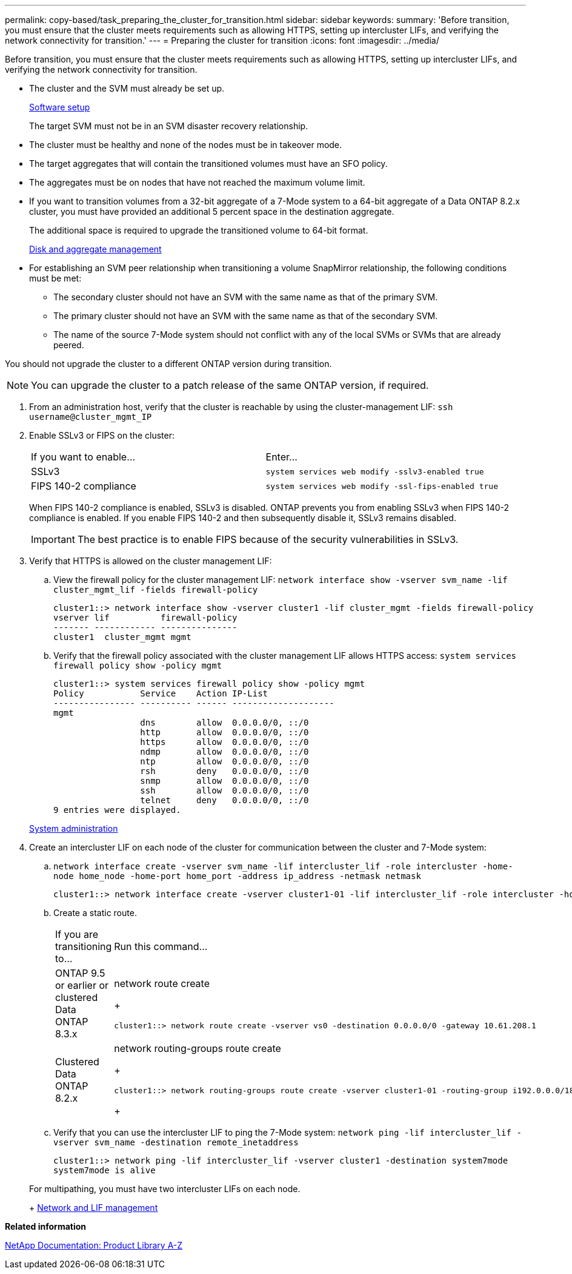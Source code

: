 ---
permalink: copy-based/task_preparing_the_cluster_for_transition.html
sidebar: sidebar
keywords: 
summary: 'Before transition, you must ensure that the cluster meets requirements such as allowing HTTPS, setting up intercluster LIFs, and verifying the network connectivity for transition.'
---
= Preparing the cluster for transition
:icons: font
:imagesdir: ../media/

[.lead]
Before transition, you must ensure that the cluster meets requirements such as allowing HTTPS, setting up intercluster LIFs, and verifying the network connectivity for transition.

* The cluster and the SVM must already be set up.
+
https://docs.netapp.com/ontap-9/topic/com.netapp.doc.dot-cm-ssg/home.html[Software setup]
+
The target SVM must not be in an SVM disaster recovery relationship.

* The cluster must be healthy and none of the nodes must be in takeover mode.
* The target aggregates that will contain the transitioned volumes must have an SFO policy.
* The aggregates must be on nodes that have not reached the maximum volume limit.
* If you want to transition volumes from a 32-bit aggregate of a 7-Mode system to a 64-bit aggregate of a Data ONTAP 8.2.x cluster, you must have provided an additional 5 percent space in the destination aggregate.
+
The additional space is required to upgrade the transitioned volume to 64-bit format.
+
https://docs.netapp.com/ontap-9/topic/com.netapp.doc.dot-cm-psmg/home.html[Disk and aggregate management]

* For establishing an SVM peer relationship when transitioning a volume SnapMirror relationship, the following conditions must be met:
 ** The secondary cluster should not have an SVM with the same name as that of the primary SVM.
 ** The primary cluster should not have an SVM with the same name as that of the secondary SVM.
 ** The name of the source 7-Mode system should not conflict with any of the local SVMs or SVMs that are already peered.

You should not upgrade the cluster to a different ONTAP version during transition.

NOTE: You can upgrade the cluster to a patch release of the same ONTAP version, if required.

. From an administration host, verify that the cluster is reachable by using the cluster-management LIF: `ssh username@cluster_mgmt_IP`
. Enable SSLv3 or FIPS on the cluster:
+
|===
| If you want to enable...| Enter...
a|
SSLv3
a|
`system services web modify -sslv3-enabled true`
a|
FIPS 140-2 compliance
a|
`system services web modify -ssl-fips-enabled true`
|===
When FIPS 140-2 compliance is enabled, SSLv3 is disabled. ONTAP prevents you from enabling SSLv3 when FIPS 140-2 compliance is enabled. If you enable FIPS 140-2 and then subsequently disable it, SSLv3 remains disabled.
+
IMPORTANT: The best practice is to enable FIPS because of the security vulnerabilities in SSLv3.

. Verify that HTTPS is allowed on the cluster management LIF:
 .. View the firewall policy for the cluster management LIF: `network interface show -vserver svm_name -lif cluster_mgmt_lif -fields firewall-policy`
+
----
cluster1::> network interface show -vserver cluster1 -lif cluster_mgmt -fields firewall-policy
vserver lif          firewall-policy
------- ------------ ---------------
cluster1  cluster_mgmt mgmt
----

 .. Verify that the firewall policy associated with the cluster management LIF allows HTTPS access: `system services firewall policy show -policy mgmt`
+
----
cluster1::> system services firewall policy show -policy mgmt
Policy           Service    Action IP-List
---------------- ---------- ------ --------------------
mgmt
                 dns        allow  0.0.0.0/0, ::/0
                 http       allow  0.0.0.0/0, ::/0
                 https      allow  0.0.0.0/0, ::/0
                 ndmp       allow  0.0.0.0/0, ::/0
                 ntp        allow  0.0.0.0/0, ::/0
                 rsh        deny   0.0.0.0/0, ::/0
                 snmp       allow  0.0.0.0/0, ::/0
                 ssh        allow  0.0.0.0/0, ::/0
                 telnet     deny   0.0.0.0/0, ::/0
9 entries were displayed.
----

+
https://docs.netapp.com/ontap-9/topic/com.netapp.doc.dot-cm-sag/home.html[System administration]
. Create an intercluster LIF on each node of the cluster for communication between the cluster and 7-Mode system:
 .. `network interface create -vserver svm_name -lif intercluster_lif -role intercluster -home-node home_node -home-port home_port -address ip_address -netmask netmask`
+
----
cluster1::> network interface create -vserver cluster1-01 -lif intercluster_lif -role intercluster -home-node cluster1-01 -home-port e0c -address 192.0.2.130 -netmask 255.255.255.0
----

 .. Create a static route.
+
|===
| If you are transitioning to...| Run this command...
a|
ONTAP 9.5 or earlier or clustered Data ONTAP 8.3.x
a|
network route create
+
----
cluster1::> network route create -vserver vs0 -destination 0.0.0.0/0 -gateway 10.61.208.1
----
a|
Clustered Data ONTAP 8.2.x
a|
network routing-groups route create
+
----
cluster1::> network routing-groups route create -vserver cluster1-01 -routing-group i192.0.0.0/18 -destination 0.0.0.0/0 - gateway 192.0.2.129
----
+
|===

 .. Verify that you can use the intercluster LIF to ping the 7-Mode system: `network ping -lif intercluster_lif -vserver svm_name -destination remote_inetaddress`
+
----
cluster1::> network ping -lif intercluster_lif -vserver cluster1 -destination system7mode
system7mode is alive
----

+
For multipathing, you must have two intercluster LIFs on each node.
+
https://docs.netapp.com/ontap-9/topic/com.netapp.doc.dot-cm-nmg/home.html[Network and LIF management]

*Related information*

https://mysupport.netapp.com/site/docs-and-kb[NetApp Documentation: Product Library A-Z]
